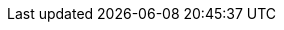 :experimental:
:source-highlighter: highlightjs
:rhsi: Red Hat Service Interconnect
:aap: Red Hat Ansible Automation Platform
:ocp: Red Hat OpenShift
:rhel: Red Hat Enterprise Linux
:title: Using Red Hat Service Interconnect to extend the reach of Ansible Automation Platform